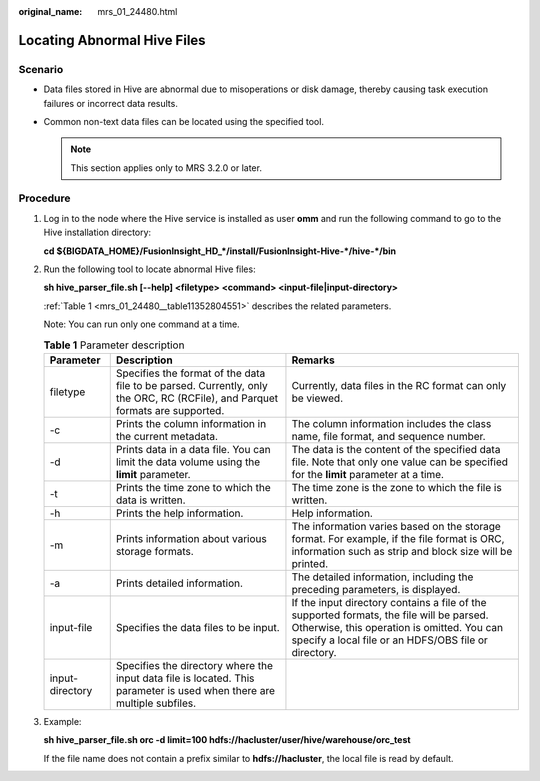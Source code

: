 :original_name: mrs_01_24480.html

.. _mrs_01_24480:

Locating Abnormal Hive Files
============================

Scenario
--------

-  Data files stored in Hive are abnormal due to misoperations or disk damage, thereby causing task execution failures or incorrect data results.
-  Common non-text data files can be located using the specified tool.

   .. note::

      This section applies only to MRS 3.2.0 or later.

Procedure
---------

#. Log in to the node where the Hive service is installed as user **omm** and run the following command to go to the Hive installation directory:

   **cd ${BIGDATA_HOME}/FusionInsight_HD_*/install/FusionInsight-Hive-*/hive-*/bin**

#. Run the following tool to locate abnormal Hive files:

   **sh hive_parser_file.sh [--help] <filetype> <command> <input-file|input-directory>**

   :ref:`Table 1 <mrs_01_24480__table11352804551>` describes the related parameters.

   Note: You can run only one command at a time.

   .. _mrs_01_24480__table11352804551:

   .. table:: **Table 1** Parameter description

      +-----------------+------------------------------------------------------------------------------------------------------------------------------+------------------------------------------------------------------------------------------------------------------------------------------------------------------------------------------------+
      | Parameter       | Description                                                                                                                  | Remarks                                                                                                                                                                                        |
      +=================+==============================================================================================================================+================================================================================================================================================================================================+
      | filetype        | Specifies the format of the data file to be parsed. Currently, only the ORC, RC (RCFile), and Parquet formats are supported. | Currently, data files in the RC format can only be viewed.                                                                                                                                     |
      +-----------------+------------------------------------------------------------------------------------------------------------------------------+------------------------------------------------------------------------------------------------------------------------------------------------------------------------------------------------+
      | -c              | Prints the column information in the current metadata.                                                                       | The column information includes the class name, file format, and sequence number.                                                                                                              |
      +-----------------+------------------------------------------------------------------------------------------------------------------------------+------------------------------------------------------------------------------------------------------------------------------------------------------------------------------------------------+
      | -d              | Prints data in a data file. You can limit the data volume using the **limit** parameter.                                     | The data is the content of the specified data file. Note that only one value can be specified for the **limit** parameter at a time.                                                           |
      +-----------------+------------------------------------------------------------------------------------------------------------------------------+------------------------------------------------------------------------------------------------------------------------------------------------------------------------------------------------+
      | -t              | Prints the time zone to which the data is written.                                                                           | The time zone is the zone to which the file is written.                                                                                                                                        |
      +-----------------+------------------------------------------------------------------------------------------------------------------------------+------------------------------------------------------------------------------------------------------------------------------------------------------------------------------------------------+
      | -h              | Prints the help information.                                                                                                 | Help information.                                                                                                                                                                              |
      +-----------------+------------------------------------------------------------------------------------------------------------------------------+------------------------------------------------------------------------------------------------------------------------------------------------------------------------------------------------+
      | -m              | Prints information about various storage formats.                                                                            | The information varies based on the storage format. For example, if the file format is ORC, information such as strip and block size will be printed.                                          |
      +-----------------+------------------------------------------------------------------------------------------------------------------------------+------------------------------------------------------------------------------------------------------------------------------------------------------------------------------------------------+
      | -a              | Prints detailed information.                                                                                                 | The detailed information, including the preceding parameters, is displayed.                                                                                                                    |
      +-----------------+------------------------------------------------------------------------------------------------------------------------------+------------------------------------------------------------------------------------------------------------------------------------------------------------------------------------------------+
      | input-file      | Specifies the data files to be input.                                                                                        | If the input directory contains a file of the supported formats, the file will be parsed. Otherwise, this operation is omitted. You can specify a local file or an HDFS/OBS file or directory. |
      +-----------------+------------------------------------------------------------------------------------------------------------------------------+------------------------------------------------------------------------------------------------------------------------------------------------------------------------------------------------+
      | input-directory | Specifies the directory where the input data file is located. This parameter is used when there are multiple subfiles.       |                                                                                                                                                                                                |
      +-----------------+------------------------------------------------------------------------------------------------------------------------------+------------------------------------------------------------------------------------------------------------------------------------------------------------------------------------------------+

#. Example:

   **sh hive_parser_file.sh orc -d limit=100 hdfs://hacluster/user/hive/warehouse/orc_test**

   If the file name does not contain a prefix similar to **hdfs://hacluster**, the local file is read by default.
